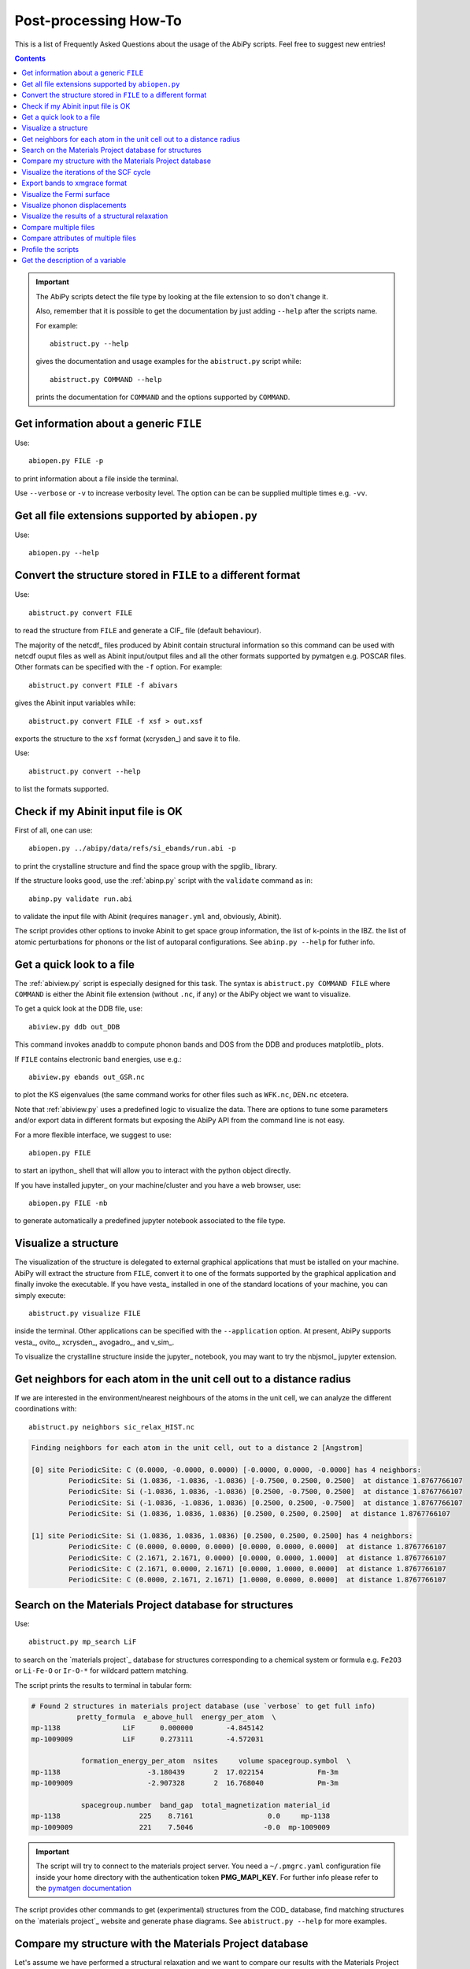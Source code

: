.. _post-processing-howto:

***********************
Post-processing How-To
***********************

This is a list of Frequently Asked Questions about the usage of the AbiPy scripts. 
Feel free to suggest new entries!

.. contents::
   :backlinks: top

.. important::

    The AbiPy scripts detect the file type by looking at the file extension to so don't change it.

    Also, remember that it is possible to get the documentation 
    by just adding ``--help`` after the scripts name.

    For example::

        abistruct.py --help
        
    gives the documentation and usage examples for the ``abistruct.py`` script while::

        abistruct.py COMMAND --help
    
    prints the documentation for ``COMMAND`` and the options supported by ``COMMAND``.


Get information about a generic ``FILE``
----------------------------------------

Use::

    abiopen.py FILE -p 

to print information about a file inside the terminal.

Use ``--verbose`` or ``-v`` to increase verbosity level. 
The option can be can be supplied multiple times e.g. ``-vv``.

Get all file extensions supported by ``abiopen.py``
---------------------------------------------------

Use::

    abiopen.py --help

.. command-output:: abiopen.py --help


Convert the structure stored in ``FILE`` to a different format 
--------------------------------------------------------------

Use::

    abistruct.py convert FILE

to read the structure from ``FILE`` and generate a CIF_ file (default behaviour).

The majority of the netcdf_ files produced by Abinit contain structural information
so this command can be used with netcdf ouput files as well as Abinit input/output 
files and all the other formats supported by pymatgen e.g. POSCAR files.
Other formats can be specified with the ``-f`` option.
For example::

    abistruct.py convert FILE -f abivars

gives the Abinit input variables while::

    abistruct.py convert FILE -f xsf > out.xsf

exports the structure to the ``xsf`` format (xcrysden_) and save it to file.

Use::

    abistruct.py convert --help

to list the formats supported.

Check if my Abinit input file is OK
-----------------------------------

First of all, one can use::

    abiopen.py ../abipy/data/refs/si_ebands/run.abi -p

to print the crystalline structure and find the space group with the spglib_ library.

If the structure looks good, use the :ref:`abinp.py` script with the ``validate`` command as in::

    abinp.py validate run.abi       
    
to validate the input file with Abinit (requires ``manager.yml`` and, obviously, Abinit).

The script provides other options to invoke Abinit 
to get space group information, the list of k-points in the IBZ.
the list of atomic perturbations for phonons or the list of autoparal configurations.
See ``abinp.py --help`` for futher info.

Get a quick look to a file
--------------------------

The :ref:`abiview.py` script is especially designed for this task.
The syntax is ``abistruct.py COMMAND FILE`` where ``COMMAND`` is either 
the Abinit file extension (without ``.nc``, if any) or the AbiPy object we want to visualize.

To get a quick look at the DDB file, use::

    abiview.py ddb out_DDB

This command invokes anaddb to compute phonon bands and DOS from the DDB and produces matplotlib_ plots.

If ``FILE`` contains electronic band energies, use e.g.::

    abiview.py ebands out_GSR.nc

to plot the KS eigenvalues (the same command works for other files such as ``WFK.nc``, ``DEN.nc`` etcetera. 

Note that :ref:`abiview.py` uses a predefined logic to visualize the data.
There are options to tune some parameters and/or export data in different formats
but exposing the AbiPy API from the command line is not easy.

For a more flexible interface, we suggest to use::

    abiopen.py FILE

to start an ipython_ shell that will allow you to interact with the python object directly.

If you have installed jupyter_ on your machine/cluster and you have a web browser, use::

    abiopen.py FILE -nb

to generate automatically a predefined jupyter notebook associated to the file type.

Visualize a structure
---------------------

The visualization of the structure is delegated to external graphical applications
that must be istalled on your machine. 
AbiPy will extract the structure from ``FILE``, convert it to one of the formats 
supported by the graphical application and finally invoke the executable.
If you have vesta_ installed in one of the standard 
locations of your machine, you can simply execute::

    abistruct.py visualize FILE

inside the terminal. 
Other applications can be specified with the ``--application`` option.
At present, AbiPy supports vesta_, ovito_, xcrysden_, avogadro_, and v_sim_.

To visualize the crystalline structure inside the jupyter_ notebook, you may want to
try the nbjsmol_ jupyter extension.

Get neighbors for each atom in the unit cell out to a distance radius
---------------------------------------------------------------------

If we are interested in the environment/nearest neighbours of the atoms in the unit cell,
we can analyze the different coordinations with::

    abistruct.py neighbors sic_relax_HIST.nc

.. code-block:: shell

    Finding neighbors for each atom in the unit cell, out to a distance 2 [Angstrom]

    [0] site PeriodicSite: C (0.0000, -0.0000, 0.0000) [-0.0000, 0.0000, -0.0000] has 4 neighbors:
             PeriodicSite: Si (1.0836, -1.0836, -1.0836) [-0.7500, 0.2500, 0.2500]  at distance 1.8767766107
             PeriodicSite: Si (-1.0836, 1.0836, -1.0836) [0.2500, -0.7500, 0.2500]  at distance 1.8767766107
             PeriodicSite: Si (-1.0836, -1.0836, 1.0836) [0.2500, 0.2500, -0.7500]  at distance 1.8767766107
             PeriodicSite: Si (1.0836, 1.0836, 1.0836) [0.2500, 0.2500, 0.2500]  at distance 1.8767766107

    [1] site PeriodicSite: Si (1.0836, 1.0836, 1.0836) [0.2500, 0.2500, 0.2500] has 4 neighbors:
             PeriodicSite: C (0.0000, 0.0000, 0.0000) [0.0000, 0.0000, 0.0000]  at distance 1.8767766107
             PeriodicSite: C (2.1671, 2.1671, 0.0000) [0.0000, 0.0000, 1.0000]  at distance 1.8767766107
             PeriodicSite: C (2.1671, 0.0000, 2.1671) [0.0000, 1.0000, 0.0000]  at distance 1.8767766107
             PeriodicSite: C (0.0000, 2.1671, 2.1671) [1.0000, 0.0000, 0.0000]  at distance 1.8767766107


Search on the Materials Project database for structures
-------------------------------------------------------

Use::

    abistruct.py mp_search LiF

to search on the `materials project`_ database for structures corresponding to a 
chemical system or formula e.g. ``Fe2O3`` or ``Li-Fe-O`` or
``Ir-O-*`` for wildcard pattern matching.

The script prints the results to terminal in tabular form:

.. code-block:: bash

    # Found 2 structures in materials project database (use `verbose` to get full info)
               pretty_formula  e_above_hull  energy_per_atom  \
    mp-1138               LiF      0.000000        -4.845142
    mp-1009009            LiF      0.273111        -4.572031

                formation_energy_per_atom  nsites     volume spacegroup.symbol  \
    mp-1138                     -3.180439       2  17.022154             Fm-3m
    mp-1009009                  -2.907328       2  16.768040             Pm-3m

                spacegroup.number  band_gap  total_magnetization material_id
    mp-1138                   225    8.7161                  0.0     mp-1138
    mp-1009009                221    7.5046                 -0.0  mp-1009009


.. important::

    The script will try to connect to the materials project server.
    You need a ``~/.pmgrc.yaml`` configuration file inside your home directory
    with the authentication token **PMG_MAPI_KEY**.
    For further info please refer to the 
    `pymatgen documentation <http://pymatgen.org/usage.html#pymatgen-matproj-rest-integration-with-the-materials-project-rest-api>`_

The script provides other commands to get (experimental) structures from the COD_ database,
find matching structures on the `materials project`_ website and generate phase diagrams.
See ``abistruct.py --help`` for more examples.

Compare my structure with the Materials Project database
--------------------------------------------------------

Let's assume we have performed a structural relaxation and we want
to compare our results with the Materials Project data.
One can use the :ref:`abicomp.py` structure to extract the structure from the HIST.nc_
file and compare the data with the database::

    abicomp.py mp_structure ../abipy/data/refs/sic_relax_HIST.nc

It's also possible to select only the structures with the same space group number as the input structure with::

    abicomp.py mp_structure ../abipy/data/refs/sic_relax_HIST.nc --same-spgnum

that produces

.. code-block:: ipython

    Lattice parameters:
            formula  natom  angle0  angle1  angle2         a         b         c  \
    mp-8062  Si1 C1      2    60.0    60.0    60.0  3.096817  3.096817  3.096817
    this     Si1 C1      2    60.0    60.0    60.0  3.064763  3.064763  3.064763

                volume abispg_num spglib_symb  spglib_num
    mp-8062  21.000596       None       F-43m         216
    this     20.355222       None       F-43m         216

    Use --verbose to print atomic positions.

Note that one can replace the HIST.nc_ file with any other file providing a structure object.

.. important::

    The structures of the materials project have been obtained with the GGA-PBE functional
    and they might include the U term in the Hamiltonian.
    One should take into account these different settings when comparing structural relaxations.


Visualize the iterations of the SCF cycle
-----------------------------------------

Use::

    abiview.py abo run.abo

to plot the SCF iterations or the steps of the structural relaxations or the DFPT SCF cycles
(depending on the content of run.abo).

Note that one can also use::
    
    abiview.py log run.log

to print the warnings/comments/errors reported in the Abinit log file ``run.log``.

Export bands to xmgrace format 
------------------------------

But |ElectronBands| and |PhononBands| provide a ``to_xmgrace`` method to produce xmgrace_ files.
To export the data to xmgrace, use :ref:`abiview.py` with the ``--xmgrace`` option.
For electrons, use::

    abiview.py ebands out_GSR.nc --xmgrace

and::

    abiview.py phbands out_PHBST.nc -xmgrace 

for phonons.

Visualize the Fermi surface
---------------------------

Use::

    abiview.py ebands out_GSR.nc --bxsf

to export a set of band energies in BXSF format
suitable for the visualization of the Fermi surface with xcrysden_.
Then use::

    xcrysden --bxsf BXSF_FILE

to visualize the Fermi surface with xcrysden_

.. code-block:: ipython

    abifile.ebands.to_bxsf("mgb2.bxsf")    

.. important::

    This option requires k-points in the irreducible wedge and a gamma-centered k-mesh.

Visualize phonon displacements
------------------------------

AbiPy is interfaced with the phononwebsite_ project 
If you have already installed the python package from `github <https://github.com/henriquemiranda/phononwebsite>`_
it's possbile to export the ``PHBST.nc`` to JSON and then load the file via the web-interface.
Alternatively, it's possible to automate the entire procedure with the :ref:`abiview.py` script.

Use::

    abiview.py phbands out_PHBST.nc -web

to start a local webserver and open the HTML page inside the default browser 
(the browser can be changed with the ``--browser`` option).

It is also possible to visualize the phonon modes starting directly from a DDB_ file with::

    abiview.py ddb -web

In this case, AbiPy will invoke anaddb to produce the ``PHBST.nc`` file on an automatically 
generated q-path and then start the webserver.

Visualize the results of a structural relaxation
------------------------------------------------

The quickest way is to use::

    abiview hist out_HIST.nc

to plot the results with matplotlib or:: 

    abiopen.py out_HIST.nc -p
    
to print the most important results to terminal.

Note that it's possible to generate a ``XDATCAR`` file with::

    abiview hist out_HIST.nc --xdatcar

and visualize the crystalline structure with ovito_::

    abiview hist out_HIST.nc -appname=ovito

.. important::

    The XDATCAR format assumes a fixed unit cell so you won't be able
    to visualize the modifications of the unit cell lattice vectors in ovito.

Compare multiple files
----------------------

The :ref:`abicomp.py` script is explicitely designed for this kind of task.
It operates on multiple files (usually files with the same extension) and 
either produces matplotlib_ plots or creates AbiPy robots providing methods
to analyze the results, perform convergence studies and build pandas DataFrames_.

The ``COMMAND`` defines the quantity to be compared, followed by a list of filenames.

To compare e.g. the structure given in one Abinit input file with the structure
coming from a GSR.nc_ file, use::

    abicomp.py structure run.abi out_GSR.nc

.. note::

    In this example, we can use files of different type because they
    both have a Structure object. This philosophy can be applied to other commands as well:
    everything works as long as AbiPy is able to extract the quantity of interest from the file.

To plot multiple electronic structures on a grid, use::

    abicomp.py ebands *_GSR.nc out2_WFK.nc -p

Remember that it is possible to use the shell syntax ``*_GSR.nc`` to select all files with a given extension.
If you have nested directories, use unix ``find`` to scan the directory tree for files matching a given pattern
For example::

    abicomp.py ebands `find . -name *_GSR.nc` 

finds all ``GSR.nc`` files contained withing the current working directory.
The output of ``find`` is then passed to the :ref:`abicomp.py` script.

.. note::

    Note the `backticks syntax <https://unix.stackexchange.com/questions/27428/what-does-backquote-backtick-mean-in-commands>`_
    used in the command.

Then, inside the ipython terminal, type

.. code-block:: ipython

    df = plotter.get_ebands_dataframe()
    %matplotlib
    df.plot("")

to build a pandas DataFrame_ and plot ...
to build a ``plotter`` object and open the ipython_ terminal.


Let's take the case of Gd2SiO5 (GSO).  
I had to do some extra calculations and so I wanted to get the input structure somewhere. 
In our case, there was an abinit input file in your $HOME (leds/GSO/bulk/band/band.in).
You can get the structure and the related abinit variables even from that file 
(any file containing structural infos can be used. For a list of (all) the supported files, issue "abiopen.py --help”)

If we compare this structure with those we used in the case of LSO and YSO, we can see that 
it's not the same structure: we take advantage of pymatgen StructureMatcher and the "anonymous" 
matching i.e. even structures which have different elements can be matched::

    abicomp.py structure GSO/bulk/band.in YSO/ysoo_GSR.nc --group --anonymous

.. code-block:: bash

    Grouping 2 structures by element
    Group 0: 
            - GSO/bulk/band.in (Gd8 Si4 O20), vol: 419.61 A^3, P2_1/c (14)

    Group 1: 
            - YSO/ysoo_GSR.nc (Y8 Si4 O20), vol: 439.11 A^3, C2/c (15)

while::

    abicomp.py structure GSO/bulk/band.in YSO/ysoo_GSR.nc LSO/lsoo_GSR.nc --group --anonymous

.. code-block:: bash

    Grouping 3 structures by element
    Group 0: 
            - GSO/bulk/band.in (Gd8 Si4 O20), vol: 419.61 A^3, P2_1/c (14)

    Group 1: 
            - YSO/ysoo_GSR.nc (Y8 Si4 O20), vol: 439.11 A^3, C2/c (15)
            - LSO/lsoo_GSR.nc (Lu8 Si4 O20), vol: 415.71 A^3, C2/c (15)

Indeed, if you look for YSO on the Materials Project database, you find two phases: mp-3520  and mp-554420, 
both with 32 atoms per cell but different space group::

    abistruct.py mp_search Y2SiO5

.. code-block:: bash

    # Found 2 structures in materials project database (use `verbose` to get full info)
              pretty_formula  e_above_hull  energy_per_atom  \
    mp-3520           Y2SiO5      0.000000        -8.749458   
    mp-554420         Y2SiO5      0.025002        -8.724456   

               formation_energy_per_atom  nsites      volume spacegroup.symbol  \
    mp-3520                    -3.808455      32  444.282737              C2/c   
    mp-554420                  -3.783453      32  411.813392            P2_1/c   

               spacegroup.number  band_gap  total_magnetization material_id  
    mp-3520                   15    4.8947                  0.0     mp-3520  
    mp-554420                 14    4.7342                  0.0   mp-554420  

The former is the stable one, the latter has an energy above the hull of 0.025 eV/atom. 
(In the case of GSO, “abistruct.py mp_search Gd2SiO5” will give only one structure (mp-542831) with P2_1/c symmetry)

You could, for example, download them as cif::

    abistruct.py pmgdata mp-554420 -f cif > mp-554420.cif

and then see if the structure are similar to the one than we obtained a while ago::

    abicomp.py structure GSO/bulk/band.in LSO/lsoo_GSR.nc YSO/* --group --anonymous

.. code-block:: bash

    Grouping 5 structures by element
    Group 0: 
            - GSO/bulk/band.in (Gd8 Si4 O20), vol: 419.61 A^3, P2_1/c (14)
            - YSO/mp-554420.cif (Y8 Si4 O20), vol: 411.81 A^3, P2_1/c (14)

    Group 1: 
            - LSO/lsoo_GSR.nc (Lu8 Si4 O20), vol: 415.71 A^3, C2/c (15)
            - YSO/mp-3520.cif (Y8 Si4 O20), vol: 444.28 A^3, C2/c (15)
            - YSO/ysoo_GSR.nc (Y8 Si4 O20), vol: 439.11 A^3, C2/c (15) 

You might also want to compare the structures you obtained with those of the Materials Project::

    abicomp.py structure YSO/*cif YSO/ysoo_GSR.nc

.. code-block:: bash

    Lattice parameters:
                          formula  natom     angle0      angle1      angle2  \
    YSO/mp-3520.cif    Y8 Si4 O20     32  72.253470   69.403142   64.857542   
    YSO/mp-554420.cif  Y8 Si4 O20     32  90.000000  106.377942   90.000000   
    YSO/ysoo_GSR.nc    Y8 Si4 O20     32  61.231899  118.768101  129.711417   

                              a         b          c      volume abispg_num  \
    YSO/mp-3520.cif    6.831769  8.039827   9.710002  444.282737       None   
    YSO/mp-554420.cif  6.749247  6.955070   9.143946  411.813392       None   
    YSO/ysoo_GSR.nc    8.008236  8.008236  10.508789  439.110049         15   

                      spglib_symb  spglib_num  
    YSO/mp-3520.cif          C2/c          15  
    YSO/mp-554420.cif      P2_1/c          14  
    YSO/ysoo_GSR.nc          C2/c          15 

Compare attributes of multiple files
------------------------------------
 
Finally, if you want to compare total energies of the two GSO phases::

    abicomp.py getattr energy GSO/C2c/bulk/gsoo_GSR.nc GSO/P2_1c/bulk/gsoo_GSR.nc

.. code-block:: bash

    -17432.3600217 eV    # File:  GSO/C2c/bulk/gsoo_GSR.nc
    -17431.8874098 eV    # File:  GSO/P2_1c/bulk/gsoo_GSR.nc

and optionally use ``--plot`` to plot the data.

So the C2c phase is the most stable for GSO too.
(In case one does not know which are the "attributes" you can extract from the files with::

    abicomp.py getattr GSO/C2c/bulk/gsoo_GSR.nc GSO/P2_1c/bulk/gsoo_GSR.nc --list

Profile the scripts
-------------------

All AbiPy script can be executed in profile mode by just prepending the ``prof`` keyword  
to the command line arguments. 
This option could be useful if the script seems to be slow and you need to understand what's happening.

Use::

    abiopen.py prof FILE

or::

    abistruct.py prof COMMAND FILE

if the script requires a ``COMMAND`` argument.

Get the description of a variable 
---------------------------------

The :ref:`abidoc.py` script provides a simplified interface to the Abinit documentation.

Use::

    abidoc.py man ecut

to print the official documentation for the ``ecut`` variable to the terminal.

To list all the variables depending on the ``natom`` dimension, use::

    abidoc.py withdim natom

More options are available. See ``abidoc.py --help``.
